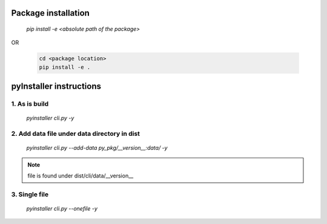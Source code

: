 Package installation
====================

    `pip install -e <absolute path of the package>`
OR

    .. code ::

        cd <package location>
        pip install -e .

pyInstaller instructions
========================

1. As is build
---------------

    `pyinstaller cli.py -y`
 
2. Add data file under data directory in dist
---------------------------------------------

    `pyinstaller cli.py --add-data py_pkg/__version__:data/ -y`

.. note::
    
    file is found under dist/cli/data/__version__

3. Single file
--------------

    `pyinstaller cli.py --onefile -y`
